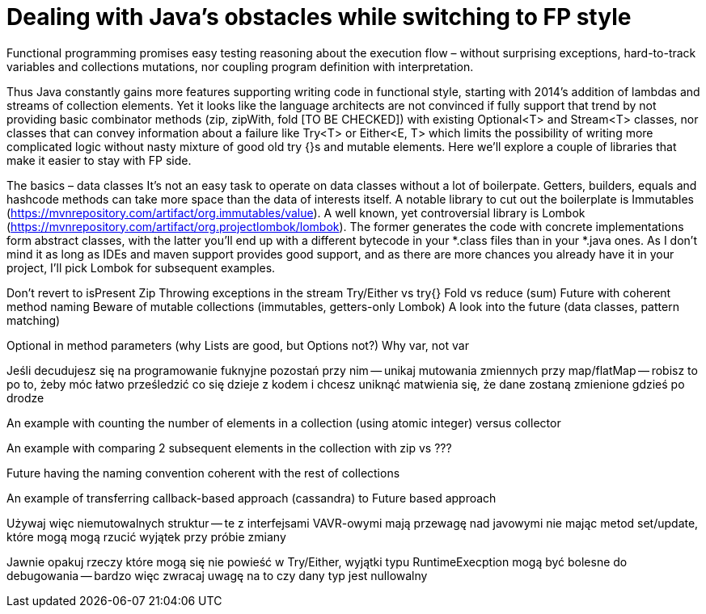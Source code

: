 = Dealing with Java's obstacles while switching to FP style

Functional programming promises easy testing reasoning about the execution flow – without surprising exceptions, hard-to-track variables and collections mutations, nor coupling program definition with interpretation.

Thus Java constantly gains more features supporting writing code in functional style, starting with 2014's addition of lambdas and streams of collection elements.
Yet it looks like the language architects are not convinced if fully support that trend by not providing basic combinator methods (zip, zipWith, fold [TO BE CHECKED]) with existing Optional<T> and Stream<T> classes, nor classes that can convey information about a failure like Try<T> or Either<E, T> which limits the possibility of writing more complicated logic without nasty mixture of good old try {}s and mutable elements.
Here we'll explore a couple of libraries that make it easier to stay with FP side.

The basics – data classes
It's not an easy task to operate on data classes without a lot of boilerpate. Getters, builders, equals and hashcode methods can take more space than the data of interests itself. A notable library to cut out the boilerplate is Immutables (https://mvnrepository.com/artifact/org.immutables/value). A well known, yet controversial library is Lombok (https://mvnrepository.com/artifact/org.projectlombok/lombok). The former generates the code with concrete implementations form abstract classes, with the latter you'll end up with a different bytecode in your *.class files than in your *.java ones. As I don't mind it as long as IDEs and maven support provides good support, and as there are more chances you already have it in your project, I'll pick Lombok for subsequent examples.

Don't revert to isPresent
Zip
Throwing exceptions in the stream
Try/Either vs try{}
Fold vs reduce (sum)
Future with coherent method naming
Beware of mutable collections (immutables, getters-only Lombok)
A look into the future (data classes, pattern matching)

Optional in method parameters (why Lists are good, but Options not?)
Why var, not var

Jeśli decudujesz się na programowanie fuknyjne pozostań przy nim -- unikaj mutowania zmiennych przy map/flatMap -- robisz to po to, żeby móc łatwo prześledzić co się dzieje z kodem i chcesz uniknąć matwienia się, że dane zostaną zmienione gdzieś po drodze

An example with counting the number of elements in a collection (using atomic integer) versus collector

An example with comparing 2 subsequent elements in the collection with zip vs ???

Future having the naming convention coherent with the rest of collections

An example of transferring callback-based approach (cassandra) to Future based approach

Używaj więc niemutowalnych struktur -- te z interfejsami VAVR-owymi mają przewagę nad javowymi nie mając metod set/update, które mogą mogą rzucić wyjątek przy próbie zmiany

Jawnie opakuj rzeczy które mogą się nie powieść w Try/Either, wyjątki typu RuntimeExecption mogą być bolesne do debugowania -- bardzo więc zwracaj uwagę na to czy dany typ jest nullowalny

